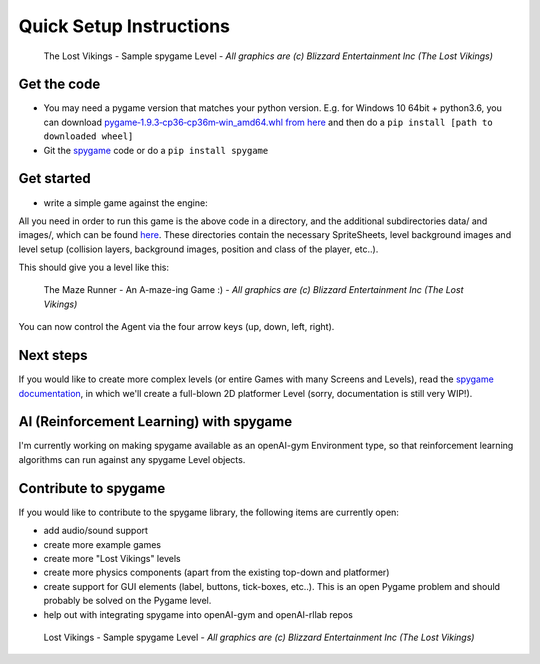 Quick Setup Instructions
========================

.. figure:: https://raw.githubusercontent.com/sven1977/spygame/master/examples/platformer_2d/screen2.png
    :alt: The Lost Vikings - Sample spygame Level

    The Lost Vikings - Sample spygame Level - *All graphics are (c) Blizzard Entertainment Inc (The Lost Vikings)*


Get the code
------------
- You may need a pygame version that matches your python version. E.g. for Windows 10 64bit + python3.6, you can download `pygame‑1.9.3‑cp36‑cp36m‑win_amd64.whl from here <http://www.lfd.uci.edu/~gohlke/pythonlibs/#pygame>`_ and then do a ``pip install [path to downloaded wheel]``
- Git the `spygame <http://github.com/sven1977/spygame>`_ code or do a ``pip install spygame``

Get started
-----------
- write a simple game against the engine:

.. code-block:: python
    :linenos:

    import spygame as spyg


    class MyAgent(spyg.Sprite):
        def __init__(self, x, y):
            super().__init__(x, y, sprite_sheet=spyg.SpriteSheet("data/erik.tsx"), tile=0)

            # some custom settings
            self.handles_own_collisions = True  # our agent handles its own collisions (instead of letting the Stage do it for us)
            # add a HumanPlayerBrain for keyboard input handling
            self.cmp_brain = self.add_component(spyg.SimpleHumanBrain("brain", ["up", "down", "left", "right"]))
            # add a physics component to physics handling (here we use: simple 2D top-down view and controls)
            self.cmp_physics = self.add_component(spyg.TopDownPhysics("physics"))

        # plain spyg.Sprite objects do not implement the `tick` function, so nothing ever happens with them
        # - we need to implement it here to make sure our components (brain and physics) are ticked as well
        def tick(self, game_loop):
            self.cmp_brain.tick(game_loop)
            self.cmp_physics.tick(game_loop)


    if __name__ == "__main__":
        # create a spyg.Game object
        game = spyg.Game(screens_and_levels=[
            # the only level
            {
                "class": spyg.Level, "name": "MAZE", "id": 1, # <- this will read the data/maze.tmx file for the level's layout and setup data
            },

            # add more of your levels here
            # { ... },

        ], title="The Maze Runner - An A-maze-ing Game :)")

        # that's it, play one of the levels -> this will enter an endless game loop
        game.levels_by_name["MAZE"].play()


All you need in order to run this game is the above code in a directory, and the additional subdirectories data/ and images/, which can
be found `here <http://github.com/sven1977/spygame/tree/master/examples/maze_runner>`_. These directories contain the necessary SpriteSheets,
level background images and level setup (collision layers, background images, position and class of the player, etc..).

This should give you a level like this:

.. figure:: https://raw.githubusercontent.com/sven1977/spygame/master/examples/maze_runner/screen1.png
    :alt: The Maze Runner - An A-maze-ing Game :)

    The Maze Runner - An A-maze-ing Game :) - *All graphics are (c) Blizzard Entertainment Inc (The Lost Vikings)*

You can now control the Agent via the four arrow keys (up, down, left, right).

Next steps
----------

If you would like to create more complex levels (or entire Games with many Screens and Levels), read the
`spygame documentation <https://sven1977.github.io/spygame/>`_, in which we'll create a full-blown 2D platformer Level
(sorry, documentation is still very WIP!).

AI (Reinforcement Learning) with spygame
----------------------------------------

I'm currently working on making spygame available as an openAI-gym Environment type, so that reinforcement learning algorithms can run against any spygame
Level objects.

Contribute to spygame
---------------------
If you would like to contribute to the spygame library, the following items are currently open:

- add audio/sound support
- create more example games
- create more "Lost Vikings" levels
- create more physics components (apart from the existing top-down and platformer)
- create support for GUI elements (label, buttons, tick-boxes, etc..). This is an open Pygame problem and should probably be solved on the Pygame level.
- help out with integrating spygame into openAI-gym and openAI-rllab repos

.. figure:: https://raw.githubusercontent.com/sven1977/spygame/master/examples/platformer_2d/screen1.png
    :alt: Lost Vikings - Sample spygame Level

    Lost Vikings - Sample spygame Level - *All graphics are (c) Blizzard Entertainment Inc (The Lost Vikings)*


